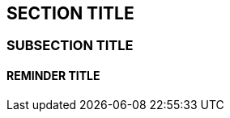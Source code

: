 :source-highlighter: coderay
[[threddsDocs]]


== SECTION TITLE

=== SUBSECTION TITLE

==== REMINDER TITLE
